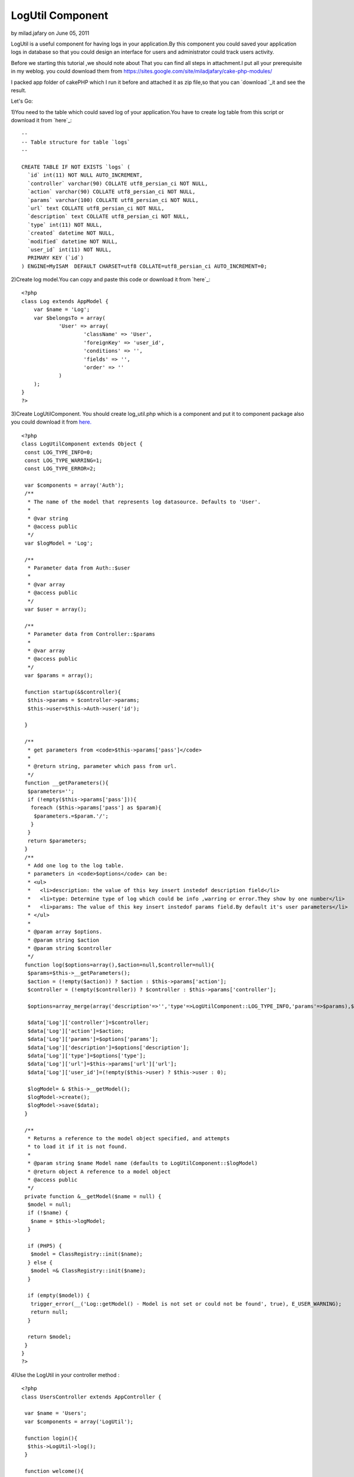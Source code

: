 LogUtil Component
=================

by milad.jafary on June 05, 2011

LogUtil is a useful component for having logs in your application.By
this component you could saved your application logs in database so
that you could design an interface for users and administrator could
track users activity.

Before we starting this tutorial ,we should note about That you can
find all steps in attachment.I put all your prerequisite in my weblog.
you could download them from
`https://sites.google.com/site/miladjafary/cake-php-modules/`_

I packed app folder of cakePHP which I run it before and attached it
as zip file,so that you can `download `_it and see the result.

Let's Go:

1)You need to the table which could saved log of your application.You
have to create log table from this script or download it from `here`_:


::

    
    --
    -- Table structure for table `logs`
    --
    
    CREATE TABLE IF NOT EXISTS `logs` (
      `id` int(11) NOT NULL AUTO_INCREMENT,
      `controller` varchar(90) COLLATE utf8_persian_ci NOT NULL,
      `action` varchar(90) COLLATE utf8_persian_ci NOT NULL,
      `params` varchar(100) COLLATE utf8_persian_ci NOT NULL,
      `url` text COLLATE utf8_persian_ci NOT NULL,
      `description` text COLLATE utf8_persian_ci NOT NULL,
      `type` int(11) NOT NULL,
      `created` datetime NOT NULL,
      `modified` datetime NOT NULL,
      `user_id` int(11) NOT NULL,
      PRIMARY KEY (`id`)
    ) ENGINE=MyISAM  DEFAULT CHARSET=utf8 COLLATE=utf8_persian_ci AUTO_INCREMENT=0;

2)Create log model.You can copy and paste this code or download it
from `here`_:

::

    
    <?php 
    class Log extends AppModel {
        var $name = 'Log';
        var $belongsTo = array(
    		'User' => array(
    			'className' => 'User',
    			'foreignKey' => 'user_id',
    			'conditions' => '',
    			'fields' => '',
    			'order' => ''
    		)
    	);
    }
    ?>

3)Create LogUtilComponent. You should create log_util.php which is a
component and put it to component package also you could download it
from `here.`_

::

    
    <?php
    class LogUtilComponent extends Object {
     const LOG_TYPE_INFO=0;
     const LOG_TYPE_WARRING=1;
     const LOG_TYPE_ERROR=2; 
     
     var $components = array('Auth');  
     /**
      * The name of the model that represents log datasource. Defaults to 'User'.
      *
      * @var string
      * @access public
      */
     var $logModel = 'Log';
      
     /**
      * Parameter data from Auth::$user
      *
      * @var array
      * @access public
      */
     var $user = array();
     
     /**
      * Parameter data from Controller::$params
      *
      * @var array
      * @access public
      */
     var $params = array();
     
     function startup(&$controller){  
      $this->params = $controller->params;
      $this->user=$this->Auth->user('id');
      
     }
     
     /**
      * get parameters from <code>$this->params['pass']</code>
      *
      * @return string, parameter which pass from url.
      */
     function __getParameters(){
      $parameters='';
      if (!empty($this->params['pass'])){
       foreach ($this->params['pass'] as $param){
        $parameters.=$param.'/';
       }
      }
      return $parameters;
     }
     /**
      * Add one log to the log table.
      * parameters in <code>$options</code> can be:
      * <ul>
      *   <li>description: the value of this key insert instedof description field</li>
      *   <li>type: Determine type of log which could be info ,warring or error.They show by one number</li>
      *   <li>params: The value of this key insert instedof params field.By default it's user parameters</li>
      * </ul>
      *
      * @param array $options.
      * @param string $action
      * @param string $controller
      */
     function log($options=array(),$action=null,$controller=null){
      $params=$this->__getParameters();
      $action = (!empty($action)) ? $action : $this->params['action'];
      $controller = (!empty($controller)) ? $controller : $this->params['controller'];
      
      $options=array_merge(array('description'=>'','type'=>LogUtilComponent::LOG_TYPE_INFO,'params'=>$params),$options);
      
      $data['Log']['controller']=$controller;  
      $data['Log']['action']=$action;  
      $data['Log']['params']=$options['params'];  
      $data['Log']['description']=$options['description'];    
      $data['Log']['type']=$options['type'];
      $data['Log']['url']=$this->params['url']['url'];
      $data['Log']['user_id']=(!empty($this->user) ? $this->user : 0);
      
      $logModel= & $this->__getModel();
      $logModel->create();
      $logModel->save($data);
     }
     
     /**
      * Returns a reference to the model object specified, and attempts
      * to load it if it is not found.
      *
      * @param string $name Model name (defaults to LogUtilComponent::$logModel)
      * @return object A reference to a model object
      * @access public
      */
     private function &__getModel($name = null) {
      $model = null;
      if (!$name) {
       $name = $this->logModel;
      }
    
      if (PHP5) {
       $model = ClassRegistry::init($name);
      } else {
       $model =& ClassRegistry::init($name);
      }
    
      if (empty($model)) {
       trigger_error(__('Log::getModel() - Model is not set or could not be found', true), E_USER_WARNING);
       return null;
      }
    
      return $model;
     } 
    }
    ?>

4)Use the LogUtil in your controller method :

::

    
    <?php
    class UsersController extends AppController {
    
     var $name = 'Users'; 
     var $components = array('LogUtil');
     
     function login(){
      $this->LogUtil->log(); 
     }
     
     function welcome(){
      //you could pass option to log method. 
      $options=array(
       'description'=>'Login is successful.'
      );
      $this->LogUtil->log($options);
     }
    }
    ?>

As you can see when * log *method call, it save this information in
log table:

#. * Controller: * name off controller which user call it for doing an
   action.
#. * action * : action of controller which call by user.
#. params: If action get parameter from * get *, they spilt from url
   and save in this field. ( e.g : /user/edit/12 , params became : 12 ).
   * You could send this value by $option['params'] in log method.*
#. user_id: if user authenticated in your application , LogUtil
   component get user_id automatically and save it to this field.
#. * url : * get url from $controller->params['url']['ulr'].
#. description : you could save description for each log. * You could
   send this value by $option['description'] * *in log method* *.*
#. type : you could assign type to your logs. the defualt vale is
   info. * You could send this value by $option['type'] * *in log method*
   *.*


contact me
----------

I hope that * LogUtil * Component become resusable for each
application .I will happy if you can improve this component and also
find bugs of it ,if so , please annonce me.

If you had any problem about using *LogUtil* , you could contact me.

Email Address: ` * milad.jafary@gmail.com *`_
`````````````````````````````````````````````


.. _here: https://sites.google.com/site/miladjafary/cake-php-modules/log.php?attredirects=0&d=1
.. _milad.jafary@gmail.com: mailto:milad.jafary@gmail.com
.. _here.: https://sites.google.com/site/miladjafary/cake-php-modules/log_util.php?attredirects=0&d=1
.. _download : https://sites.google.com/site/miladjafary/cake-php-modules/app-sample.rar?attredirects=0&d=1
.. _here: https://sites.google.com/site/miladjafary/cake-php-modules/logs-table.sql?attredirects=0&d=1
.. _https://sites.google.com/site/miladjafary/cake-php-modules/: https://sites.google.com/site/miladjafary/cake-php-modules/
.. meta::
    :title: LogUtil Component
    :description: CakePHP Article related to CakePHP,component,log,Components
    :keywords: CakePHP,component,log,Components
    :copyright: Copyright 2011 milad.jafary
    :category: components

